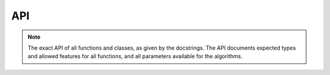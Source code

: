 API
===

.. note::

    The exact API of all functions and classes, as given by the docstrings.
    The API documents expected types and allowed features for all functions, and all parameters available for the algorithms.
    
.. autosummary:: autowig

